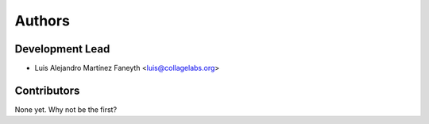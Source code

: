 =======
Authors
=======

Development Lead
----------------

* Luis Alejandro Martínez Faneyth <luis@collagelabs.org>

Contributors
------------

None yet. Why not be the first?